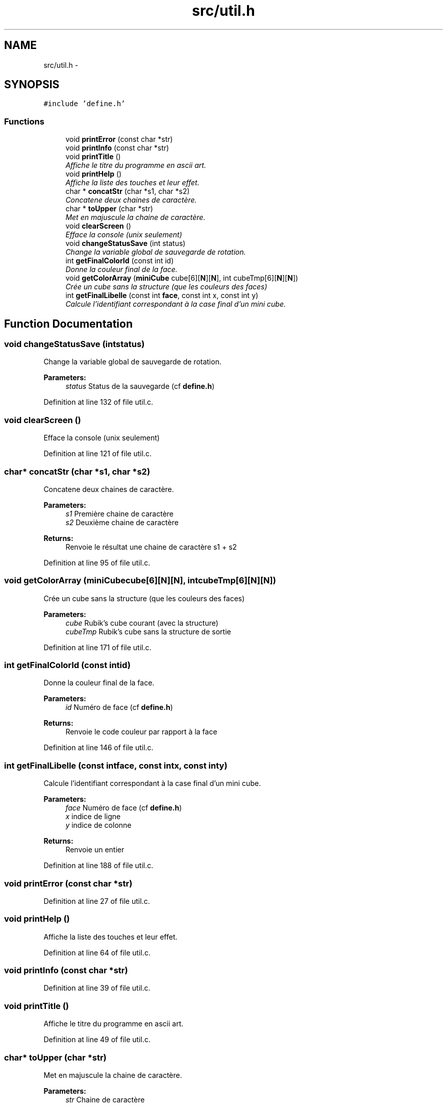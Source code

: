 .TH "src/util.h" 3 "Thu Feb 18 2016" "RubiksCube" \" -*- nroff -*-
.ad l
.nh
.SH NAME
src/util.h \- 
.SH SYNOPSIS
.br
.PP
\fC#include 'define\&.h'\fP
.br

.SS "Functions"

.in +1c
.ti -1c
.RI "void \fBprintError\fP (const char *str)"
.br
.ti -1c
.RI "void \fBprintInfo\fP (const char *str)"
.br
.ti -1c
.RI "void \fBprintTitle\fP ()"
.br
.RI "\fIAffiche le titre du programme en ascii art\&. \fP"
.ti -1c
.RI "void \fBprintHelp\fP ()"
.br
.RI "\fIAffiche la liste des touches et leur effet\&. \fP"
.ti -1c
.RI "char * \fBconcatStr\fP (char *s1, char *s2)"
.br
.RI "\fIConcatene deux chaines de caractère\&. \fP"
.ti -1c
.RI "char * \fBtoUpper\fP (char *str)"
.br
.RI "\fIMet en majuscule la chaine de caractère\&. \fP"
.ti -1c
.RI "void \fBclearScreen\fP ()"
.br
.RI "\fIEfface la console (unix seulement) \fP"
.ti -1c
.RI "void \fBchangeStatusSave\fP (int status)"
.br
.RI "\fIChange la variable global de sauvegarde de rotation\&. \fP"
.ti -1c
.RI "int \fBgetFinalColorId\fP (const int id)"
.br
.RI "\fIDonne la couleur final de la face\&. \fP"
.ti -1c
.RI "void \fBgetColorArray\fP (\fBminiCube\fP cube[6][\fBN\fP][\fBN\fP], int cubeTmp[6][\fBN\fP][\fBN\fP])"
.br
.RI "\fICrée un cube sans la structure (que les couleurs des faces) \fP"
.ti -1c
.RI "int \fBgetFinalLibelle\fP (const int \fBface\fP, const int x, const int y)"
.br
.RI "\fICalcule l'identifiant correspondant à la case final d'un mini cube\&. \fP"
.in -1c
.SH "Function Documentation"
.PP 
.SS "void changeStatusSave (intstatus)"

.PP
Change la variable global de sauvegarde de rotation\&. 
.PP
\fBParameters:\fP
.RS 4
\fIstatus\fP Status de la sauvegarde (cf \fBdefine\&.h\fP) 
.RE
.PP

.PP
Definition at line 132 of file util\&.c\&.
.SS "void clearScreen ()"

.PP
Efface la console (unix seulement) 
.PP
Definition at line 121 of file util\&.c\&.
.SS "char* concatStr (char *s1, char *s2)"

.PP
Concatene deux chaines de caractère\&. 
.PP
\fBParameters:\fP
.RS 4
\fIs1\fP Première chaine de caractère 
.br
\fIs2\fP Deuxième chaine de caractère 
.RE
.PP
\fBReturns:\fP
.RS 4
Renvoie le résultat une chaine de caractère s1 + s2 
.RE
.PP

.PP
Definition at line 95 of file util\&.c\&.
.SS "void getColorArray (\fBminiCube\fPcube[6][N][N], intcubeTmp[6][N][N])"

.PP
Crée un cube sans la structure (que les couleurs des faces) 
.PP
\fBParameters:\fP
.RS 4
\fIcube\fP Rubik's cube courant (avec la structure) 
.br
\fIcubeTmp\fP Rubik's cube sans la structure de sortie 
.RE
.PP

.PP
Definition at line 171 of file util\&.c\&.
.SS "int getFinalColorId (const intid)"

.PP
Donne la couleur final de la face\&. 
.PP
\fBParameters:\fP
.RS 4
\fIid\fP Numéro de face (cf \fBdefine\&.h\fP) 
.RE
.PP
\fBReturns:\fP
.RS 4
Renvoie le code couleur par rapport à la face 
.RE
.PP

.PP
Definition at line 146 of file util\&.c\&.
.SS "int getFinalLibelle (const intface, const intx, const inty)"

.PP
Calcule l'identifiant correspondant à la case final d'un mini cube\&. 
.PP
\fBParameters:\fP
.RS 4
\fIface\fP Numéro de face (cf \fBdefine\&.h\fP) 
.br
\fIx\fP indice de ligne 
.br
\fIy\fP indice de colonne 
.RE
.PP
\fBReturns:\fP
.RS 4
Renvoie un entier 
.RE
.PP

.PP
Definition at line 188 of file util\&.c\&.
.SS "void printError (const char *str)"

.PP
Definition at line 27 of file util\&.c\&.
.SS "void printHelp ()"

.PP
Affiche la liste des touches et leur effet\&. 
.PP
Definition at line 64 of file util\&.c\&.
.SS "void printInfo (const char *str)"

.PP
Definition at line 39 of file util\&.c\&.
.SS "void printTitle ()"

.PP
Affiche le titre du programme en ascii art\&. 
.PP
Definition at line 49 of file util\&.c\&.
.SS "char* toUpper (char *str)"

.PP
Met en majuscule la chaine de caractère\&. 
.PP
\fBParameters:\fP
.RS 4
\fIstr\fP Chaine de caractère 
.RE
.PP
\fBReturns:\fP
.RS 4
Renvoie la chaine de caractère en majuscule 
.RE
.PP

.PP
Definition at line 111 of file util\&.c\&.
.SH "Author"
.PP 
Generated automatically by Doxygen for RubiksCube from the source code\&.
